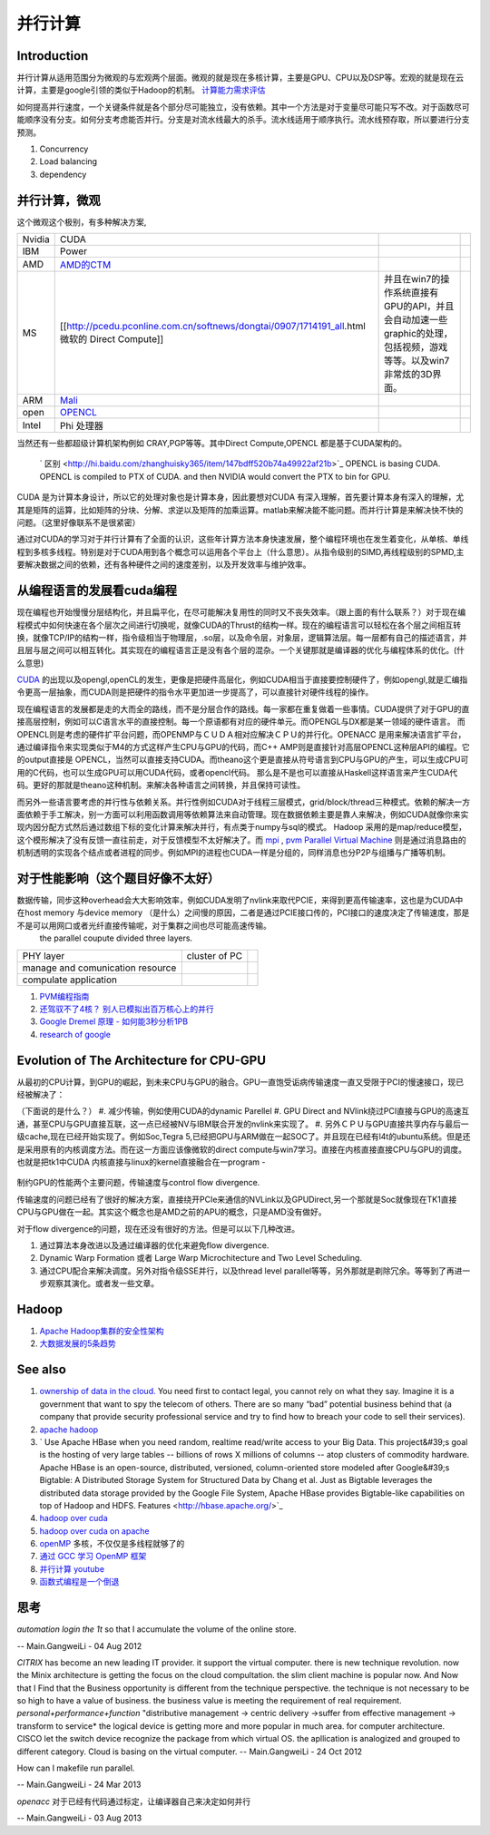 ********
并行计算 
********

Introduction
=============

并行计算从适用范围分为微观的与宏观两个层面。微观的就是现在多核计算，主要是GPU、CPU以及DSP等。宏观的就是现在云计算，主要是google引领的类似于Hadoop的机制。 `计算能力需求评估 <ComputeCapacity>`_ 

如何提高并行速度，一个关键条件就是各个部分尽可能独立，没有依赖。其中一个方法是对于变量尽可能只写不改。对于函数尽可能顺序没有分支。如何分支考虑能否并行。分支是对流水线最大的杀手。流水线适用于顺序执行。流水线预存取，所以要进行分支预测。

#. Concurrency 
#. Load balancing
#. dependency 

并行计算，微观
===============

这个微观这个极别，有多种解决方案,

.. csv-table:: 

   Nvidia,  CUDA  ,
   IBM ,Power ,
   AMD , `AMD的CTM <http://gpgpu.org/static/s2007/slides/07-CTM-overview.pdf>`_   ,
   MS ,[[http://pcedu.pconline.com.cn/softnews/dongtai/0907/1714191_all.html微软的 Direct Compute]], 并且在win7的操作系统直接有GPU的API，并且会自动加速一些graphic的处理，包括视频，游戏等等。以及win7非常炫的3D界面。, 
   ARM , `Mali <http://zh.wikipedia.org/wiki/Mali_%28GPU%29>`_  ,
   open , `OPENCL <Work.OpenCL>`_  ,
   Intel , Phi 处理器 ,

当然还有一些都超级计算机架构例如 CRAY,PGP等等。其中Direct Compute,OPENCL 都是基于CUDA架构的。

 ` 区别 <http://hi.baidu.com/zhanghuisky365/item/147bdff520b74a49922af21b>`_   OPENCL is basing CUDA. OPENCL is compiled to PTX of CUDA. and then NVIDIA would convert the PTX to bin for GPU.

CUDA 是为计算本身设计，所以它的处理对象也是计算本身，因此要想对CUDA 有深入理解，首先要计算本身有深入的理解，尤其是矩阵的运算，比如矩阵的分块、分解、求逆以及矩阵的加乘运算。matlab来解决能不能问题。而并行计算是来解决快不快的问题。（这里好像联系不是很紧密）

通过对CUDA的学习对于并行计算有了全面的认识，这些年计算方法本身快速发展，整个编程环境也在发生着变化，从单核、单线程到多核多线程。特别是对于CUDA用到各个概念可以运用各个平台上（什么意思）。从指令级别的SIMD,再线程级别的SPMD,主要解决数据之间的依赖，还有各种硬件之间的速度差别，以及开发效率与维护效率。


从编程语言的发展看cuda编程
==========================

现在编程也开始慢慢分层结构化，并且扁平化，在尽可能解决复用性的同时又不丧失效率。（跟上面的有什么联系？）对于现在编程模式中如何快速在各个层次之间进行切换呢，就像CUDA的Thrust的结构一样。现在的编程语言可以轻松在各个层之间相互转换，就像TCP/IP的结构一样，指令级相当于物理层，.so层，以及命令层，对象层，逻辑算法层。每一层都有自己的描述语言，并且层与层之间可以相互转化。其实现在的编程语言正是没有各个层的混杂。一个关键那就是编译器的优化与编程体系的优化。(什么意思)

`CUDA <Work.CUDAProgrammingAndProfiling>`_ 的出现以及opengl,openCL的发生，更像是把硬件高层化，例如CUDA相当于直接要控制硬件了，例如opengl,就是汇编指令更高一层抽象，而CUDA则是把硬件的指令水平更加进一步提高了，可以直接针对硬件线程的操作。 

现在编程语言的发展都是走的大而全的路线，而不是分层合作的路线。每一家都在重复做着一些事情。CUDA提供了对于GPU的直接高层控制，例如可以C语言水平的直接控制。每一个原语都有对应的硬件单元。而OPENGL与DX都是某一领域的硬件语言。
而OPENCL则是考虑的硬件扩平台问题，而OPENMP与ＣＵＤＡ相对应解决ＣＰＵ的并行化。OPENACC 是用来解决语言扩平台，通过编译指令来实现类似于M4的方式这样产生CPU与GPU的代码，而C++ AMP则是直接针对高层OPENCL这种层API的编程。它的output直接是 OPENCL，当然可以直接支持CUDA。而theano这个更是直接从符号语言到CPU与GPU的产生，可以生成CPU可用的C代码，也可以生成GPU可以用CUDA代码，或者opencl代码。 那么是不是也可以直接从Haskell这样语言来产生CUDA代码。更好的那就是theano这种机制。来解决各种语言之间转换，并且保持可读性。

而另外一些语言要考虑的并行性与依赖关系。并行性例如CUDA对于线程三层模式，grid/block/thread三种模式。依赖的解决一方面依赖于手工解决，别一方面可以利用函数调用等依赖算法来自动管理。现在数据依赖主要是靠人来解决，例如CUDA就像你来实现内因分配方式然后通过数组下标的变化计算来解决并行，有点类于numpy与sql的模式。 Hadoop 采用的是map/reduce模型，这个模形解决了没有反馈一直往前走，对于反馈模型不太好解决了。而 `mpi <http://www.mcs.anl.gov/research/projects/mpi/>`_    , `pvm Parallel Virtual Machine <http://www.csm.ornl.gov/pvm/>`_   则是通过消息路由的机制透明的实现各个结点或者进程的同步。例如MPI的进程也CUDA一样是分组的，同样消息也分P2P与组播与广播等机制。

对于性能影响（这个题目好像不太好）
=====================================

数据传输，同步这种overhead会大大影响效率，例如CUDA发明了nvlink来取代PCIE，来得到更高传输速率，这也是为CUDA中在host memory 与device  memory （是什么）之间慢的原因，二者是通过PCIE接口传的，PCI接口的速度决定了传输速度，那是不是可以用网口或者光纤直接传输呢，对于集群之间也尽可能高速传输。
 the parallel coupute divided three layers.

.. csv-table:: 

   PHY layer ,  cluster of PC ,
   manage and comunication resource ,  ,
   compulate application , ,


#. `PVM编程指南 <http://www.longen.org/l-r/detaill-r/pvmprogamming.html>`_ 
#. `还驾驭不了4核？ 别人已模拟出百万核心上的并行 <http://www.csdn.net/article/2013-01-29/2814001-million-cores-parallel>`_ 
#. `Google Dremel 原理 - 如何能3秒分析1PB <http://www.yankay.com/google-dremel-rationale/>`_ 
#. `research of google <http://research.google.com/pubs/pub36632.html>`_ 

Evolution of The Architecture for CPU-GPU 
==========================================

从最初的CPU计算，到GPU的崛起，到未来CPU与GPU的融合。GPU一直饱受诟病传输速度一直又受限于PCI的慢速接口，现已经被解决了：

（下面说的是什么？）
#. 减少传输，例如使用CUDA的dynamic Parellel 
#. GPU Direct and  NVlink绕过PCI直接与GPU的高速互通，甚至CPU与GPU直接互联，这一点已经被NV与IBM联合开发的nvlink来实现了。
#. 另外ＣＰＵ与GPU直接共享内存与最后一级cache,现在已经开始实现了。例如Soc,Tegra 5,已经把GPU与ARM做在一起SOC了。并且现在已经有l4t的ubuntu系统。但是还是采用原有的内核调度方法。而在这一方面应该像微软的direct compute与win7学习。直接在内核直接直接CPU与GPU的调度。也就是把tk1中CUDA 内核直接与linux的kernel直接融合在一program  -
    
   .. graphviz::

      digraph evolution {
         rankdir=LR;
         "chip integrated" ->"holistic optimization" ->"Opportunistic optimization" ->"Tool/Emerging/Power/temparature";
      }
   

制约GPU的性能两个主要问题，传输速度与control flow divergence.
 
传输速度的问题已经有了很好的解决方案，直接绕开PCIe来通信的NVLink以及GPUDirect,另一个那就是Soc就像现在TK1直接CPU与GPU做在一起。其实这个概念也是AMD之前的APU的概念，只是AMD没有做好。

对于flow divergence的问题，现在还没有很好的方法。但是可以以下几种改进。

#. 通过算法本身改进以及通过编译器的优化来避免flow divergence.
#. Dynamic Warp Formation 或者 Large Warp Microchitecture and Two Level Scheduling.
#. 通过CPU配合来解决调度。另外对指令级SSE并行，以及thread level parallel等等，另外那就是剃除冗余。等等到了再进一步观察其演化。或者发一些文章。

Hadoop
======

#. `Apache Hadoop集群的安全性架构 <http://www.csdn.net/article/2013-01-28/2813973-Hadoop-Security-Architecture>`_ 
#. `大数据发展的5条趋势 <http://www.csdn.net/article/2012-11-08/2811632>`_ 

See also
========

#. `ownership of data in the cloud. <http://papers.ssrn.com/sol3/papers.cfm?abstract&#95;id&#61;1562461##>`_  You need first to contact legal, you cannot rely on what they say. Imagine it is a government that want to spy the telecom of others. There are so many “bad” potential business behind that (a company that provide security professional service and try to find how to breach your code to sell their services).

#. `apache hadoop <http://hadoop.apache.org/>`_  
#. ` Use Apache HBase when you need random, realtime read/write access to your Big Data. This project&#39;s goal is the hosting of very large tables -- billions of rows X millions of columns -- atop clusters of commodity hardware. Apache HBase is an open-source, distributed, versioned, column-oriented store modeled after Google&#39;s Bigtable: A Distributed Storage System for Structured Data by Chang et al. Just as Bigtable leverages the distributed data storage provided by the Google File System, Apache HBase provides Bigtable-like capabilities on top of Hadoop and HDFS. Features <http://hbase.apache.org/>`_  

#. `hadoop over cuda <http://www.cse.ust.hk/gpuqp/Mars.html>`_  
#. `hadoop over cuda on apache <http://wiki.apache.org/hadoop/CUDA&#37;20On&#37;20Hadoop>`_  
#. `openMP <http://blog.csdn.net/drzhouweiming/article/details/4093624>`_  多核，不仅仅是多线程就够了的
#. `通过 GCC 学习 OpenMP 框架 <http://www.ibm.com/developerworks/cn/aix/library/au-aix-openmp-framework/>`_  
#. `并行计算 youtube <http://www.youtube.com/watch?v&#61;zb49vDrOxgA>`_  
#. `函数式编程是一个倒退 <http://kb.cnblogs.com/page/154935/>`_ 

思考
======



*automation login the 1t* 
so that I accumulate the volume of the online store.

-- Main.GangweiLi - 04 Aug 2012


*CITRIX*  has become an new leading IT provider. it support the virtual computer. there is new technique revolution.  now the Minix architecture is getting the focus on the cloud compultation. the slim client machine is popular now.  And Now that I Find that the Business opportunity is different from the technique perspective.  the technique is not necessary to be so high to have a value of business. the business value is meeting the requirement of real requirement.
*personal+performance+function*  "distributive management -> centric delivery ->suffer from effective management -> transform to service*
the logical device is getting more and more popular in much area.  for computer architecture.
CISCO let the switch device recognize the package from which virtual OS. 
the apllication is analogized and grouped to different category. 
Cloud is basing on the virtual computer.
-- Main.GangweiLi - 24 Oct 2012


How can I makefile run parallel. 

-- Main.GangweiLi - 24 Mar 2013


*openacc* 对于已经有代码通过标定，让编译器自己来决定如何并行


-- Main.GangweiLi - 03 Aug 2013

